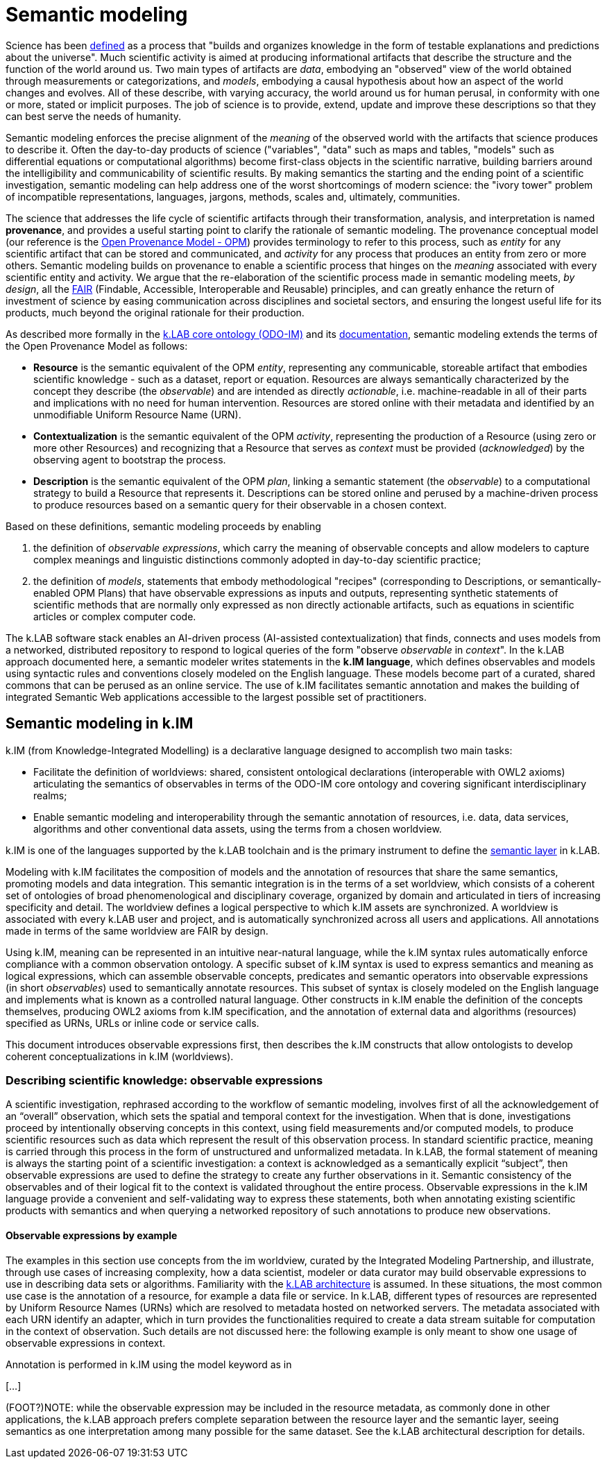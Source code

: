 = Semantic modeling


Science has been https://en.wikipedia.org/wiki/Science[defined] as a process that "builds and organizes knowledge in the form of testable explanations and predictions about the universe". Much scientific activity is aimed at producing informational artifacts that describe the structure and the function of the world around us. Two main types of artifacts are _data_, embodying an "observed" view of the world obtained through measurements or categorizations, and _models_, embodying a causal hypothesis about how an aspect of the world changes and evolves. All of these describe, with varying accuracy, the world around us for human perusal, in conformity with one or more, stated or implicit purposes. The job of science is to provide, extend, update and improve these descriptions so that they can best serve the needs of humanity.

Semantic modeling enforces the precise alignment of the _meaning_ of the observed world with the artifacts that science produces to describe it. Often the day-to-day products of science ("variables", "data" such as maps and tables, "models" such as differential equations or computational algorithms) become first-class objects in the scientific narrative, building barriers around the intelligibility and communicability of scientific results. By making semantics the starting and the ending point of a scientific investigation, semantic modeling can help address one of the worst shortcomings of modern science: the "ivory tower" problem of incompatible representations, languages, jargons, methods, scales and, ultimately, communities. 

The science that addresses the life cycle of scientific artifacts through their transformation, analysis, and interpretation is named **provenance**, and provides a useful starting point to clarify the rationale of semantic modeling. The provenance conceptual model (our reference is the http://openprovenance.org[Open Provenance Model - OPM]) provides terminology to refer to this process, such as _entity_ for any scientific artifact that can be stored and communicated, and _activity_ for any process that produces an entity from zero or more others. Semantic modeling builds on provenance to enable a scientific process that hinges on the _meaning_ associated with every scientific entity and activity. We argue that the re-elaboration of the scientific process made in semantic modeling meets, _by design_, all the http://go-fair.org[FAIR] (Findable, Accessible, Interoperable and Reusable) principles, and can greatly enhance the return of investment of science by easing communication across disciplines and societal sectors, and ensuring the longest useful life for its products, much beyond the original rationale for their production.

As described more formally in the https://github.com/integratedmodelling/odo-im[k.LAB core ontology (ODO-IM)] and its xref:semantic_modeling:odo.adoc[documentation], semantic modeling extends the terms of the Open Provenance Model as follows:

* *Resource* is the semantic equivalent of the OPM _entity_, representing any communicable, storeable artifact that embodies scientific knowledge - such as a dataset, report or
equation. Resources are always semantically characterized by the concept
they describe (the _observable_) and are intended as directly
_actionable_, i.e. machine-readable in all of their parts and
implications with no need for human intervention. Resources are stored online with their metadata and identified by an unmodifiable Uniform Resource Name (URN).
* *Contextualization* is the semantic equivalent of the OPM _activity_,
representing the production of a Resource (using zero or more other
Resources) and recognizing that a Resource that serves as _context_ must
be provided (_acknowledged_) by the observing agent to bootstrap the
process.
* *Description* is the semantic equivalent of the OPM _plan_, linking a
semantic statement (the _observable_) to a computational strategy to
build a Resource that represents it. Descriptions can be stored online and perused by a machine-driven process to produce resources based on a semantic query for their observable in a chosen context.

Based on these definitions, semantic modeling proceeds by enabling

. the definition of _observable expressions_, which carry the meaning of observable concepts and allow modelers to capture complex meanings and linguistic distinctions
commonly adopted in day-to-day scientific practice;
. the definition of _models_, statements that embody methodological "recipes" (corresponding to Descriptions, or semantically-enabled OPM Plans) that have observable expressions as inputs and outputs, representing synthetic statements of scientific methods that are normally only expressed as non directly actionable artifacts, such as equations in scientific articles or complex computer code.

The k.LAB software stack enables an AI-driven process (AI-assisted contextualization) that finds, connects and uses models from a networked, distributed repository to respond to logical queries of the form "observe _observable_ in _context_". In the k.LAB approach documented here, a semantic modeler writes statements in the **k.IM language**, which defines observables and models using syntactic rules and conventions closely modeled on the English language. These models become part of a curated, shared commons that can be perused as an online service. The use of k.IM facilitates semantic annotation and makes the building of integrated Semantic Web applications accessible to the largest possible set of practitioners.

== Semantic modeling in k.IM

k.IM (from Knowledge-Integrated Modelling) is a declarative language designed to accomplish two main tasks:

* Facilitate the definition of worldviews: shared, consistent ontological declarations (interoperable with OWL2 axioms) articulating the semantics of observables in terms of the ODO-IM core ontology and covering significant interdisciplinary realms;
* Enable semantic modeling and interoperability through the semantic annotation of resources, i.e. data, data services, algorithms and other conventional data assets, using the terms from a chosen worldview.
 
k.IM is one of the languages supported by the k.LAB toolchain and is the primary instrument to define the xref:technote[semantic layer] in k.LAB.

Modeling with k.IM facilitates the composition of models and the annotation of resources that share the same semantics, promoting models and data integration. This semantic integration is in the terms of a set worldview, which consists of a coherent set of ontologies of broad phenomenological and disciplinary coverage, organized by domain and articulated in tiers of increasing specificity and detail. The worldview defines a logical perspective to which k.IM assets are synchronized. A worldview is associated with every k.LAB user and project, and is automatically synchronized across all users and applications. All annotations made in terms of the same worldview are FAIR by design.

Using k.IM, meaning can be represented in an intuitive near-natural language, while the k.IM syntax rules automatically enforce compliance with a common observation ontology. A specific subset of k.IM syntax is used to express semantics and meaning as logical expressions, which can assemble observable concepts, predicates and semantic operators into observable expressions (in short _observables_) used to semantically annotate resources. This subset of syntax is closely modeled on the English language and implements what is known as a controlled natural language. Other constructs in k.IM enable the definition of the concepts themselves, producing OWL2 axioms from k.IM specification, and the annotation of external data and algorithms (resources) specified as URNs, URLs or inline code or service calls. 

This document introduces observable expressions first, then describes the k.IM constructs that allow ontologists to develop coherent conceptualizations in k.IM (worldviews).

=== Describing scientific knowledge: observable expressions

A scientific investigation, rephrased according to the workflow of semantic modeling, involves first of all the acknowledgement of an “overall” observation, which sets the spatial and temporal context for the investigation. When that is done, investigations proceed by intentionally observing concepts in this context, using field measurements and/or computed models, to produce scientific resources such as data which represent the result of this observation process. In standard scientific practice, meaning is carried through this process in the form of unstructured and unformalized metadata. In k.LAB, the formal statement of meaning is always the starting point of a scientific investigation: a context is acknowledged as a semantically explicit “subject”, then observable expressions are used to define the strategy to create any further observations in it. Semantic consistency of the observables and of their logical fit to the context is validated throughout the entire process. Observable expressions in the k.IM language provide a convenient and self-validating way to express these statements, both when annotating existing scientific products with semantics and when querying a networked repository of such annotations to produce new observations.

==== Observable expressions by example

The examples in this section use concepts from the im worldview, curated by the Integrated Modeling Partnership, and illustrate, through use cases of increasing complexity, how a data scientist, modeler or data curator may build observable expressions to use in describing data sets or algorithms.  Familiarity with the xref:technote[k.LAB architecture] is assumed. In these situations, the most common use case is the annotation of a resource, for example a data file or service. In k.LAB, different types of resources are represented by Uniform Resource Names (URNs) which are resolved to metadata hosted on networked servers. The metadata associated with each URN identify an adapter, which in turn provides the functionalities required to create a data stream suitable for computation in the context of observation. Such details are not discussed here: the following example is only meant to show one usage of observable expressions in context.

Annotation is performed in k.IM using the model keyword as in 

[…]

(FOOT?)NOTE: while the observable expression may be included in the resource metadata, as commonly done in other applications, the k.LAB approach prefers complete separation between the resource layer and the semantic layer, seeing semantics as one interpretation among many possible for the same dataset. See the k.LAB architectural description for details.
